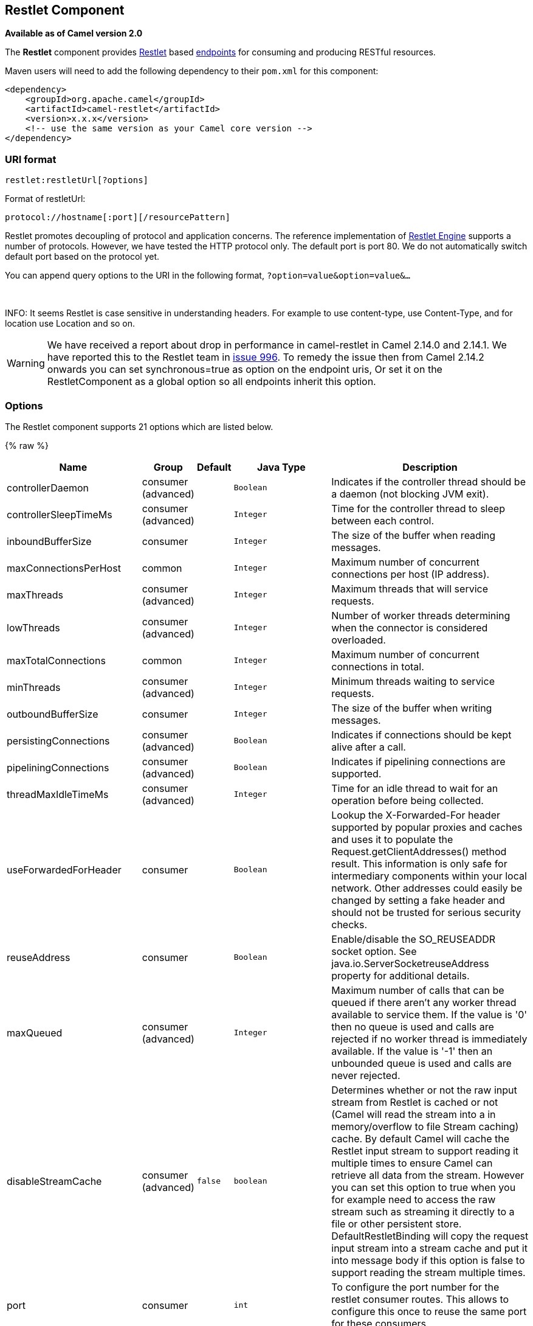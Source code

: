 ## Restlet Component

*Available as of Camel version 2.0*

The *Restlet* component provides http://www.restlet.org[Restlet] based
link:endpoint.html[endpoints] for consuming and producing RESTful
resources.

Maven users will need to add the following dependency to their `pom.xml`
for this component:

[source,xml]
------------------------------------------------------------
<dependency>
    <groupId>org.apache.camel</groupId>
    <artifactId>camel-restlet</artifactId>
    <version>x.x.x</version>
    <!-- use the same version as your Camel core version -->
</dependency>
------------------------------------------------------------

### URI format

[source,java]
----------------------------
restlet:restletUrl[?options]
----------------------------

Format of restletUrl:

[source,java]
--------------------------------------------
protocol://hostname[:port][/resourcePattern]
--------------------------------------------

Restlet promotes decoupling of protocol and application concerns. The
reference implementation of
http://www.noelios.com/products/restlet-engine[Restlet Engine] supports
a number of protocols. However, we have tested the HTTP protocol only.
The default port is port 80. We do not automatically switch default port
based on the protocol yet.

You can append query options to the URI in the following format,
`?option=value&option=value&...`

 

INFO: It seems Restlet is case sensitive in understanding headers. For example
to use content-type, use Content-Type, and for location use Location and
so on.

WARNING: We have received a report about drop in performance in camel-restlet in
Camel 2.14.0 and 2.14.1. We have reported this to the Restlet team in
https://github.com/restlet/restlet-framework-java/issues/996[issue 996].
To remedy the issue then from Camel 2.14.2 onwards you can set
synchronous=true as option on the endpoint uris, Or set it on the
RestletComponent as a global option so all endpoints inherit this
option.

### Options



// component options: START
The Restlet component supports 21 options which are listed below.



{% raw %}
[width="100%",cols="2,1,1m,1m,5",options="header"]
|=======================================================================
| Name | Group | Default | Java Type | Description
| controllerDaemon | consumer (advanced) |  | Boolean | Indicates if the controller thread should be a daemon (not blocking JVM exit).
| controllerSleepTimeMs | consumer (advanced) |  | Integer | Time for the controller thread to sleep between each control.
| inboundBufferSize | consumer |  | Integer | The size of the buffer when reading messages.
| maxConnectionsPerHost | common |  | Integer | Maximum number of concurrent connections per host (IP address).
| maxThreads | consumer (advanced) |  | Integer | Maximum threads that will service requests.
| lowThreads | consumer (advanced) |  | Integer | Number of worker threads determining when the connector is considered overloaded.
| maxTotalConnections | common |  | Integer | Maximum number of concurrent connections in total.
| minThreads | consumer (advanced) |  | Integer | Minimum threads waiting to service requests.
| outboundBufferSize | consumer |  | Integer | The size of the buffer when writing messages.
| persistingConnections | consumer (advanced) |  | Boolean | Indicates if connections should be kept alive after a call.
| pipeliningConnections | consumer (advanced) |  | Boolean | Indicates if pipelining connections are supported.
| threadMaxIdleTimeMs | consumer (advanced) |  | Integer | Time for an idle thread to wait for an operation before being collected.
| useForwardedForHeader | consumer |  | Boolean | Lookup the X-Forwarded-For header supported by popular proxies and caches and uses it to populate the Request.getClientAddresses() method result. This information is only safe for intermediary components within your local network. Other addresses could easily be changed by setting a fake header and should not be trusted for serious security checks.
| reuseAddress | consumer |  | Boolean | Enable/disable the SO_REUSEADDR socket option. See java.io.ServerSocketreuseAddress property for additional details.
| maxQueued | consumer (advanced) |  | Integer | Maximum number of calls that can be queued if there aren't any worker thread available to service them. If the value is '0' then no queue is used and calls are rejected if no worker thread is immediately available. If the value is '-1' then an unbounded queue is used and calls are never rejected.
| disableStreamCache | consumer (advanced) | false | boolean | Determines whether or not the raw input stream from Restlet is cached or not (Camel will read the stream into a in memory/overflow to file Stream caching) cache. By default Camel will cache the Restlet input stream to support reading it multiple times to ensure Camel can retrieve all data from the stream. However you can set this option to true when you for example need to access the raw stream such as streaming it directly to a file or other persistent store. DefaultRestletBinding will copy the request input stream into a stream cache and put it into message body if this option is false to support reading the stream multiple times.
| port | consumer |  | int | To configure the port number for the restlet consumer routes. This allows to configure this once to reuse the same port for these consumers.
| synchronous | producer |  | Boolean | Whether to use synchronous Restlet Client for the producer. Setting this option to true can yield faster performance as it seems the Restlet synchronous Client works better.
| enabledConverters | advanced |  | List | A list of converters to enable as full class name or simple class name. All the converters automatically registered are enabled if empty or null
| headerFilterStrategy | filter |  | HeaderFilterStrategy | To use a custom org.apache.camel.spi.HeaderFilterStrategy to filter header to and from Camel message.
| resolvePropertyPlaceholders | common | true | boolean | Whether the component should resolve property placeholders on itself when starting. Only properties which are of String type can use property placeholders.
|=======================================================================
{% endraw %}
// component options: END




// endpoint options: START
The Restlet component is configured using the URI syntax with the following path and query parameters:

    restlet:protocol:host:port/uriPattern

#### 4 path parameters:

{% raw %}
[width="100%",cols="2,1,1m,6",options="header"]
|=======================================================================
| Name | Default | Java Type | Description
| protocol |  | String | *Required* The protocol to use which is http or https
| host |  | String | *Required* The hostname of the restlet service
| port | 80 | int | *Required* The port number of the restlet service
| uriPattern |  | String | The resource pattern such as /customer/id
|=======================================================================
{% endraw %}

#### 18 query parameters:

{% raw %}
[width="100%",cols="2,1,1m,1m,5",options="header"]
|=======================================================================
| Name | Group | Default | Java Type | Description
| restletMethod | common | GET | Method | On a producer endpoint specifies the request method to use. On a consumer endpoint specifies that the endpoint consumes only restletMethod requests.
| bridgeErrorHandler | consumer | false | boolean | Allows for bridging the consumer to the Camel routing Error Handler which mean any exceptions occurred while the consumer is trying to pickup incoming messages or the likes will now be processed as a message and handled by the routing Error Handler. By default the consumer will use the org.apache.camel.spi.ExceptionHandler to deal with exceptions that will be logged at WARN or ERROR level and ignored.
| restletMethods | consumer |  | String | Specify one or more methods separated by commas (e.g. restletMethods=postput) to be serviced by a restlet consumer endpoint. If both restletMethod and restletMethods options are specified the restletMethod setting is ignored. The possible methods are: ALLCONNECTDELETEGETHEADOPTIONSPATCHPOSTPUTTRACE
| restletUriPatterns | consumer |  | List | Specify one ore more URI templates to be serviced by a restlet consumer endpoint using the notation to reference a List in the Camel Registry. If a URI pattern has been defined in the endpoint URI both the URI pattern defined in the endpoint and the restletUriPatterns option will be honored.
| disableStreamCache | consumer (advanced) | false | boolean | Determines whether or not the raw input stream from Restlet is cached or not (Camel will read the stream into a in memory/overflow to file Stream caching) cache. By default Camel will cache the Restlet input stream to support reading it multiple times to ensure Camel can retrieve all data from the stream. However you can set this option to true when you for example need to access the raw stream such as streaming it directly to a file or other persistent store. DefaultRestletBinding will copy the request input stream into a stream cache and put it into message body if this option is false to support reading the stream multiple times.
| exceptionHandler | consumer (advanced) |  | ExceptionHandler | To let the consumer use a custom ExceptionHandler. Notice if the option bridgeErrorHandler is enabled then this options is not in use. By default the consumer will deal with exceptions that will be logged at WARN or ERROR level and ignored.
| exchangePattern | consumer (advanced) |  | ExchangePattern | Sets the exchange pattern when the consumer creates an exchange.
| connectTimeout | producer | 30000 | int | The Client will give up connection if the connection is timeout 0 for unlimited wait.
| cookieHandler | producer |  | CookieHandler | Configure a cookie handler to maintain a HTTP session
| socketTimeout | producer | 30000 | int | The Client socket receive timeout 0 for unlimited wait.
| throwExceptionOnFailure | producer | true | boolean | Whether to throw exception on a producer failure. If this option is false then the http status code is set as a message header which can be checked if it has an error value.
| autoCloseStream | producer (advanced) | false | boolean | Whether to auto close the stream representation as response from calling a REST service using the restlet producer. If the response is streaming and the option streamRepresentation is enabled then you may want to auto close the InputStream from the streaming response to ensure the input stream is closed when the Camel Exchange is done being routed. However if you need to read the stream outside a Camel route you may need to not auto close the stream.
| streamRepresentation | producer (advanced) | false | boolean | Whether to support stream representation as response from calling a REST service using the restlet producer. If the response is streaming then this option can be enabled to use an java.io.InputStream as the message body on the Camel Message body. If using this option you may want to enable the autoCloseStream option as well to ensure the input stream is closed when the Camel Exchange is done being routed. However if you need to read the stream outside a Camel route you may need to not auto close the stream.
| headerFilterStrategy | advanced |  | HeaderFilterStrategy | To use a custom HeaderFilterStrategy to filter header to and from Camel message.
| restletBinding | advanced |  | RestletBinding | To use a custom RestletBinding to bind between Restlet and Camel message.
| synchronous | advanced | false | boolean | Sets whether synchronous processing should be strictly used or Camel is allowed to use asynchronous processing (if supported).
| restletRealm | security |  | Map | To configure the security realms of restlet as a map.
| sslContextParameters | security |  | SSLContextParameters | To configure security using SSLContextParameters.
|=======================================================================
{% endraw %}
// endpoint options: END


### Message Headers

[width="100%",cols="10%,10%,80%",options="header",]
|=======================================================================
|Name |Type |Description

|`Content-Type` |`String` |Specifies the content type, which can be set on the OUT message by the
application/processor. The value is the `content-type` of the response
message. If this header is not set, the content type is based on the
object type of the OUT message body. In Camel 2.3 onward, if the
Content-Type header is specified in the Camel IN message, the value of
the header determine the content type for the Restlet request message.  
Otherwise, it is defaulted to "application/x-www-form-urlencoded'. Prior
to release 2.3, it is not possible to change the request content type
default.

|`CamelAcceptContentType` |`String` |*Since Camel 2.9.3, 2.10.0:* The HTTP Accept request header.

|`CamelHttpMethod` |`String` |The HTTP request method. This is set in the IN message header.

|`CamelHttpQuery` |`String` |The query string of the request URI. It is set on the IN message by
`DefaultRestletBinding` when the restlet component receives a request.

|`CamelHttpResponseCode` |`String` or `Integer` |The response code can be set on the OUT message by the
application/processor. The value is the response code of the response
message. If this header is not set, the response code is set by the
restlet runtime engine.

|`CamelHttpUri` |`String` |The HTTP request URI. This is set in the IN message header.

|`CamelRestletLogin` |`String` |Login name for basic authentication. It is set on the IN message by the
application and gets filtered before the restlet request header by
Camel.

|`CamelRestletPassword` |`String` |Password name for basic authentication. It is set on the IN message by
the application and gets filtered before the restlet request header by
Camel.

|`CamelRestletRequest` |`Request` |*Camel 2.8:* The `org.restlet.Request` object which holds all request
details.

|`CamelRestletResponse` |`Response` |*Camel 2.8:* The `org.restlet.Response` object. You can use this to
create responses using the API from Restlet. See examples below.

|`org.restlet.*` |  |Attributes of a Restlet message that get propagated to Camel IN headers.

|`cache-control` |`String` or `List<CacheDirective>` |*Camel 2.11:* User can set the cache-control with the String value or
the List of CacheDirective of Restlet from the camel message header.
|=======================================================================

### Message Body

Camel will store the restlet response from the external server on the
OUT body. All headers from the IN message will be copied to the OUT
message, so that headers are preserved during routing.

### Samples

#### Restlet Endpoint with Authentication

The following route starts a `restlet` consumer endpoint that listens
for `POST` requests on http://localhost:8080. The processor creates a
response that echoes the request body and the value of the `id` header.

The `restletRealm` setting in the URI query is used to look up a Realm
Map in the registry. If this option is specified, the restlet consumer
uses the information to authenticate user logins. Only _authenticated_
requests can access the resources. In this sample, we create a Spring
application context that serves as a registry. The bean ID of the Realm
Map should match the _restletRealmRef_.

The following sample starts a `direct` endpoint that sends requests to
the server on http://localhost:8080 (that is, our restlet consumer
endpoint).

That is all we need. We are ready to send a request and try out the
restlet component:

The sample client sends a request to the `direct:start-auth` endpoint
with the following headers:

* `CamelRestletLogin` (used internally by Camel)
* `CamelRestletPassword` (used internally by Camel)
* `id` (application header)

NOTE: `org.apache.camel.restlet.auth.login` and
`org.apache.camel.restlet.auth.password` will not be propagated as
Restlet header.

The sample client gets a response like the following:

[source,text]
--------------------------------------------------
received [<order foo='1'/>] as an order id = 89531
--------------------------------------------------

#### Single restlet endpoint to service multiple methods and URI templates

It is possible to create a single route to service multiple HTTP methods
using the `restletMethods` option. This snippet also shows how to
retrieve the request method from the header:

In addition to servicing multiple methods, the next snippet shows how to
create an endpoint that supports multiple URI templates using the
`restletUriPatterns` option. The request URI is available in the header
of the IN message as well. If a URI pattern has been defined in the
endpoint URI (which is not the case in this sample), both the URI
pattern defined in the endpoint and the `restletUriPatterns` option will
be honored.

The `restletUriPatterns=#uriTemplates` option references the
`List<String>` bean defined in the Spring XML configuration.

[source,xml]
--------------------------------------------------------
<util:list id="uriTemplates">
    <value>/users/{username}</value>
    <value>/atom/collection/{id}/component/{cid}</value>
</util:list>
--------------------------------------------------------

#### Using Restlet API to populate response

*Available as of Camel 2.8*

You may want to use the `org.restlet.Response` API to populate the
response. This gives you full access to the Restlet API and fine grained
control of the response. See the route snippet below where we generate
the response from an inlined Camel link:processor.html[Processor]:

*Generating response using Restlet Response API*

#### Configuring max threads on component

To configure the max threads options you must do this on the component,
such as:

[source,xml]
-------------------------------------------------------------------------------
<bean id="restlet" class="org.apache.camel.component.restlet.RestletComponent">
  <property name="maxThreads" value="100"/>
</bean>
-------------------------------------------------------------------------------

#### Using the Restlet servlet within a webapp

*Available as of Camel 2.8* +
 There are
http://www.restlet.org/documentation/2.0/jee/ext/org/restlet/ext/servlet/ServerServlet.html[three
possible ways] to configure a Restlet application within a servlet
container and using the subclassed SpringServerServlet enables
configuration within Camel by injecting the Restlet Component.

Use of the Restlet servlet within a servlet container enables routes to
be configured with relative paths in URIs (removing the restrictions of
hard-coded absolute URIs) and for the hosting servlet container to
handle incoming requests (rather than have to spawn a separate server
process on a new port).

To configure, add the following to your camel-context.xml;

[source,xml]
-----------------------------------------------------------------------------------------------
<camelContext>
  <route id="RS_RestletDemo">
    <from uri="restlet:/demo/{id}" />
    <transform>
      <simple>Request type : ${header.CamelHttpMethod} and ID : ${header.id}</simple>
    </transform>
  </route> 
</camelContext>

<bean id="RestletComponent" class="org.restlet.Component" />

<bean id="RestletComponentService" class="org.apache.camel.component.restlet.RestletComponent">
  <constructor-arg index="0">
    <ref bean="RestletComponent" />
  </constructor-arg>
</bean>
-----------------------------------------------------------------------------------------------

And add this to your web.xml;

[source,xml]
---------------------------------------------------------------------------
<!-- Restlet Servlet -->
<servlet>
  <servlet-name>RestletServlet</servlet-name>
  <servlet-class>org.restlet.ext.spring.SpringServerServlet</servlet-class>
  <init-param>
    <param-name>org.restlet.component</param-name>
    <param-value>RestletComponent</param-value>
  </init-param>
</servlet>

<servlet-mapping>
  <servlet-name>RestletServlet</servlet-name>
  <url-pattern>/rs/*</url-pattern>
</servlet-mapping>
---------------------------------------------------------------------------

You will then be able to access the deployed route at
http://localhost:8080/mywebapp/rs/demo/1234 where;

localhost:8080 is the server and port of your servlet container +
 mywebapp is the name of your deployed webapp +
 Your browser will then show the following content;

[source,java]
----------------------------------
"Request type : GET and ID : 1234"
----------------------------------

You will need to add dependency on the Spring extension to restlet which
you can do in your Maven pom.xml file:

[source,xml]
-------------------------------------------------
<dependency>
  <groupId>org.restlet.jee</groupId>
  <artifactId>org.restlet.ext.spring</artifactId>
  <version>${restlet-version}</version>
</dependency>
-------------------------------------------------

And you would need to add dependency on the restlet maven repository as
well:

[source,xml]
--------------------------------------------------
<repository>  
   <id>maven-restlet</id>  
   <name>Public online Restlet repository</name>  
   <url>http://maven.restlet.org</url>  
</repository>
--------------------------------------------------

### See Also

* link:configuring-camel.html[Configuring Camel]
* link:component.html[Component]
* link:endpoint.html[Endpoint]
* link:getting-started.html[Getting Started]
